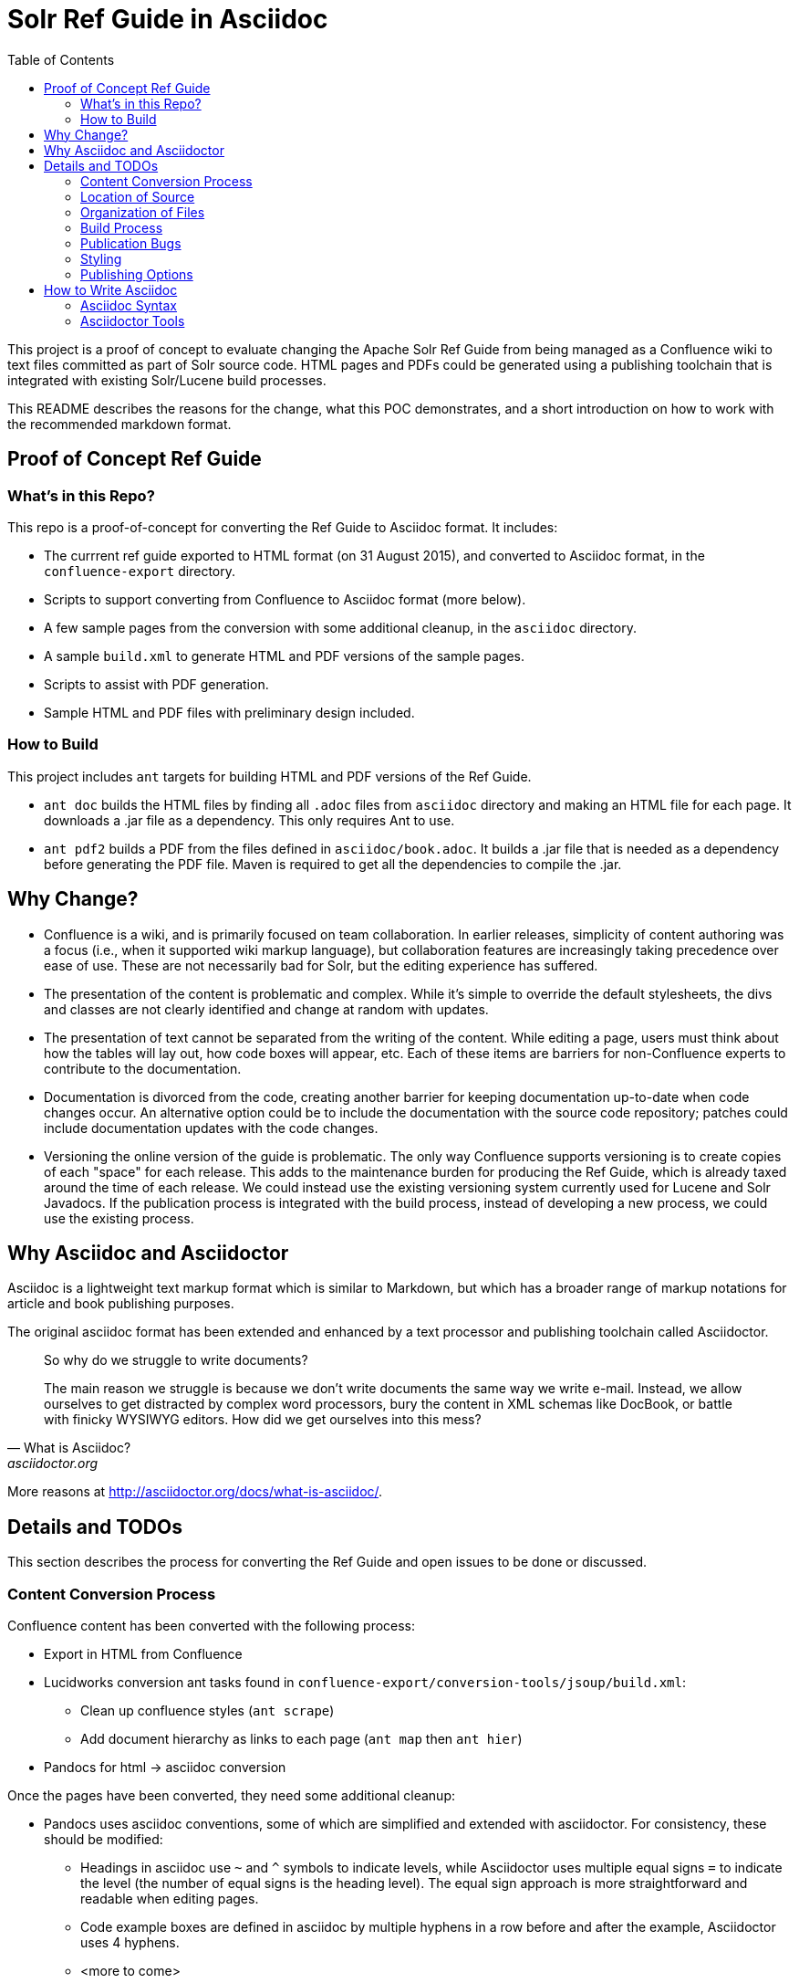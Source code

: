 = Solr Ref Guide in Asciidoc
:toc:

toc::[]

This project is a proof of concept to evaluate changing the Apache Solr Ref Guide from being managed as a Confluence wiki to text files committed as part of Solr source code. HTML pages and PDFs could be generated using a publishing toolchain that is integrated with existing Solr/Lucene build processes.

This README describes the reasons for the change, what this POC demonstrates, and a short introduction on how to work with the recommended markdown format.

== Proof of Concept Ref Guide

=== What's in this Repo?
This repo is a proof-of-concept for converting the Ref Guide to Asciidoc format. It includes:

* The currrent ref guide exported to HTML format (on 31 August 2015), and converted to Asciidoc format, in the `confluence-export` directory.
* Scripts to support converting from Confluence to Asciidoc format (more below).
* A few sample pages from the conversion with some additional cleanup, in the `asciidoc` directory.
* A sample `build.xml` to generate HTML and PDF versions of the sample pages.
* Scripts to assist with PDF generation.
* Sample HTML and PDF files with preliminary design included.

=== How to Build

This project includes `ant` targets for building HTML and PDF versions of the Ref Guide.

* `ant doc` builds the HTML files by finding all `.adoc` files from `asciidoc` directory and making an HTML file for each page. It downloads a .jar file as a dependency. This only requires Ant to use.
* `ant pdf2` builds a PDF from the files defined in `asciidoc/book.adoc`. It builds a .jar file that is needed as a dependency before generating the PDF file. Maven is required to get all the dependencies to compile the .jar.

== Why Change?

* Confluence is a wiki, and is primarily focused on team collaboration. In earlier releases, simplicity of content authoring was a focus (i.e., when it supported wiki markup language), but collaboration features are increasingly taking precedence over ease of use. These are not necessarily bad for Solr, but the editing experience has suffered.

* The presentation of the content is problematic and complex. While it’s simple to override the default stylesheets, the divs and classes are not clearly identified and change at random with updates.

* The presentation of text cannot be separated from the writing of the content. While editing a page, users must think about how the tables will lay out, how code boxes will appear, etc. Each of these items are barriers for non-Confluence experts to contribute to the documentation.

* Documentation is divorced from the code, creating another barrier for keeping documentation up-to-date when code changes occur. An alternative option could be to include the documentation with the source code repository; patches could include documentation updates with the code changes.

* Versioning the online version of the guide is problematic. The only way Confluence supports versioning is to create copies of each "space" for each release. This adds to the maintenance burden for producing the Ref Guide, which is already taxed around the time of each release. We could instead use the existing versioning system currently used for Lucene and Solr Javadocs. If the publication process is integrated with the build process, instead of developing a new process, we could use the existing process.


== Why Asciidoc and Asciidoctor

Asciidoc is a lightweight text markup format which is similar to Markdown, but which has a broader range of markup notations for article and book publishing purposes.

The original asciidoc format has been extended and enhanced by a text processor and publishing toolchain called Asciidoctor.

[quote, What is Asciidoc?, asciidoctor.org]
____
So why do we struggle to write documents?

The main reason we struggle is because we don’t write documents the same way we write e-mail. Instead, we allow ourselves to get distracted by complex word processors, bury the content in XML schemas like DocBook, or battle with finicky WYSIWYG editors. How did we get ourselves into this mess?
____

More reasons at http://asciidoctor.org/docs/what-is-asciidoc/.


== Details and TODOs
This section describes the process for converting the Ref Guide and open issues to be done or discussed.


=== Content Conversion Process
Confluence content has been converted with the following process:

* Export in HTML from Confluence
* Lucidworks conversion ant tasks found in `confluence-export/conversion-tools/jsoup/build.xml`:
** Clean up confluence styles (`ant scrape`)
** Add document hierarchy as links to each page (`ant map` then `ant hier`)
* Pandocs for html -> asciidoc conversion

Once the pages have been converted, they need some additional cleanup:

* Pandocs uses asciidoc conventions, some of which are simplified and extended with asciidoctor. For consistency, these should be modified:
** Headings in asciidoc use `~` and `^` symbols to indicate levels, while Asciidoctor uses multiple equal signs `=` to indicate the level (the number of equal signs is the heading level). The equal sign approach is more straightforward and readable when editing pages.
** Code example boxes are defined in asciidoc by multiple hyphens in a row before and after the example, Asciidoctor uses 4 hyphens.
** <more to come>
* Images exported out of Confluence have arcane naming and an odd directory structure. We should make the effort to clean those up in a consolidated image directory with human-readable names.

It's important to note that conversion of content may be a time- and labor-intensive process, but is only required once.

=== Location of Source

At the outset, we recommend keeping the source in a different SVN tree from the main Lucene/Solr code. This will allow for a publication process separate from the release process. Over time, we would like the source for the docs to be co-located with Solr's source.

=== Organization of Files

How should we organize the Ref Guide pages in the directory tree?

* As chapters, with a folder for each main subject heading.
* As one big directory of files.

Some examples of how others have done it:

* HBase
** Source code: https://github.com/apache/hbase/tree/master/src/main/asciidoc
** Production book: http://hbase.apache.org/book.html
** JIRA for discussion to transition to HBase: https://issues.apache.org/jira/browse/HBASE-11533

* Eclipse Project Handbook
** Source code: http://git.eclipse.org/c/www.eclipse.org/projects.git/tree/handbook/source
** Production: http://www.eclipse.org/projects/handbook/

* Pro Git book
** Source code: https://github.com/progit/progit2
** Production: http://git-scm.com/book/en/v2

* CouchDB book (O'Reilly)
** Source code: not available publicly
** Production: http://guide.couchdb.org/editions/1/en/index.html

* Clojure Cookbook (O'Reilly)
** Source code: https://github.com/clojure-cookbook/clojure-cookbook
** Production: http://clojure-cookbook.com/ (link to purchase)

* Asciidoctor.org website:
** Source code: https://github.com/asciidoctor/asciidoctor.org
** Production: http://asciidoctor.org

For a much longer list, see https://github.com/asciidoctor/asciidoctor.org/issues/270.

=== Build Process

Asciidoctor is a toolchain written in Ruby which facilitates converting text files to other formats for publishing. One sub-project is the `asciidoctor-ant` plugin for Apache Ant.

==== HTML

Uses `asciidoctor-ant` plugin to convert to HTML. To generate HTML, simply run `ant html`.

This task sets the output format, defines a custom stylesheet (see Styles, below), and defines the plugin to use for code syntax highlighting, and other parameters.

===== HTML-related Rules in build.xml

The first part gets the required JAR file.

[source,xml]
----
<get src="http://repo1.maven.org/maven2/org/asciidoctor/asciidoctor-ant/1.5.1/asciidoctor-ant-1.5.1.jar"
  dest="lib/asciidoctor-ant.jar" usetimestamp="true"/>
----

The second part defines the rules for converting the documents to HTML.

[source,xml]
----
<target name="doc">
  <taskdef uri="antlib:org.asciidoctor.ant" resource="org/asciidoctor/ant/antlib.xml" classpath="lib/asciidoctor-ant.jar"/>
  <asciidoctor:convert
               sourceDirectory="asciidoc"
               outputDirectory="html"
               backend="html5"
               extensions="asc"
               sourceHighlighter="coderay"
               embedAssets="true"
               imagesDir="asciidoc/images">
    <attribute key="docinfo1" value='' />
    <attribute key="stylesheet" value="ref-guide.css" />
    <attribute key="stylesdir" value="html/styles" />
    <attribute key="icons" value="font" />
    <attribute key="figure-caption!" value='' />
    <attribute key="toc" value="right" />
 </asciidoctor:convert>
</target>
----

Still To Do:

* Determine where to put the pages online. See also section on <<Publishing Options>>.

==== PDF

===== Current Behavior

Currently the `ant pdf` target calls a script `pdf/scripts/createPDF.sh` which relies on the `asciidoctor-pdf` gem to be installed on the local machine.

To install this gem locally, follow these steps:

. `gem install --pre asciidoctor-pdf`
. `gem install coderay`

The second step installs the plugin that provides code syntax highlighting (Pygments is better IMO, but is not supported by `asciidoctor-ant` at this time.)

See https://github.com/asciidoctor/asciidoctor-pdf for more details on using this plugin.

===== Issues
It seems `asciidoctor-ant` should be able to handle the PDF conversion, but it doesn't.

Another plugin `asciidoctor-pdf` allows conversion direct to PDF, although this is a gem? It also has other dependencies, I think. Can it be a jar, like `asciidoctor-ant`?


=== Publication Bugs

There are some known issues that may impact our ability to convert documents as we want:

* Possibly an issue with pipe characters inside literal blocks in tables: https://github.com/asciidoctor/asciidoctor/issues/1421. Unclear if we have any of these.

=== Styling

==== HTML
The `ant html` task applies a custom stylesheet found in `html/styles/ref-guide.css`. This is an adaptation of the default Asciidoc stylesheet.

Some items still to do:

* Update styles for Solr branding.

==== PDF

PDF styles are driven by themes, which are defined in YAML files. The current theme is found in `pdf/themes/refguide-theme.yml`. The command to generate the PDF must include the theme directory and theme name or it will fall back to the default theme.

The default theme has been modified to update the font colors. Some items still to do:

* Proper headers and footers
* Title page with appropriate ASF branding
* Light gray highlight on inline monospace

Instructions on how to modify the theme are found in the https://github.com/asciidoctor/asciidoctor-pdf/blob/master/docs/theming-guide.adoc[Asciidoctor PDF Theming Guide].

=== Publishing Options

Host in ASF CMS with website.

Host however the javadocs are hosted.

Jekyll

==== Comments

A key feature of today's cwiki setup is the ability for users to comment on errors or inconsistencies with the current content.

TODO:

* Modify HTML generation to include comment snippet on each page (link to snippet: https://comments.apache.org/panel.lua?site=solrcwiki&view=snippet&uid=741d0acac05816701215f891d97c8b451fe320b5).
* Create an experiment on people.apache.org to see how comments will be handled by default between versions and current in-process pages.

===== Search

How will we provide search?


== How to Write Asciidoc

=== Asciidoc Syntax

TBD.

In the meantime, take a look at http://asciidoctor.org/docs/user-manual/.

=== Asciidoctor Tools

TBD.
